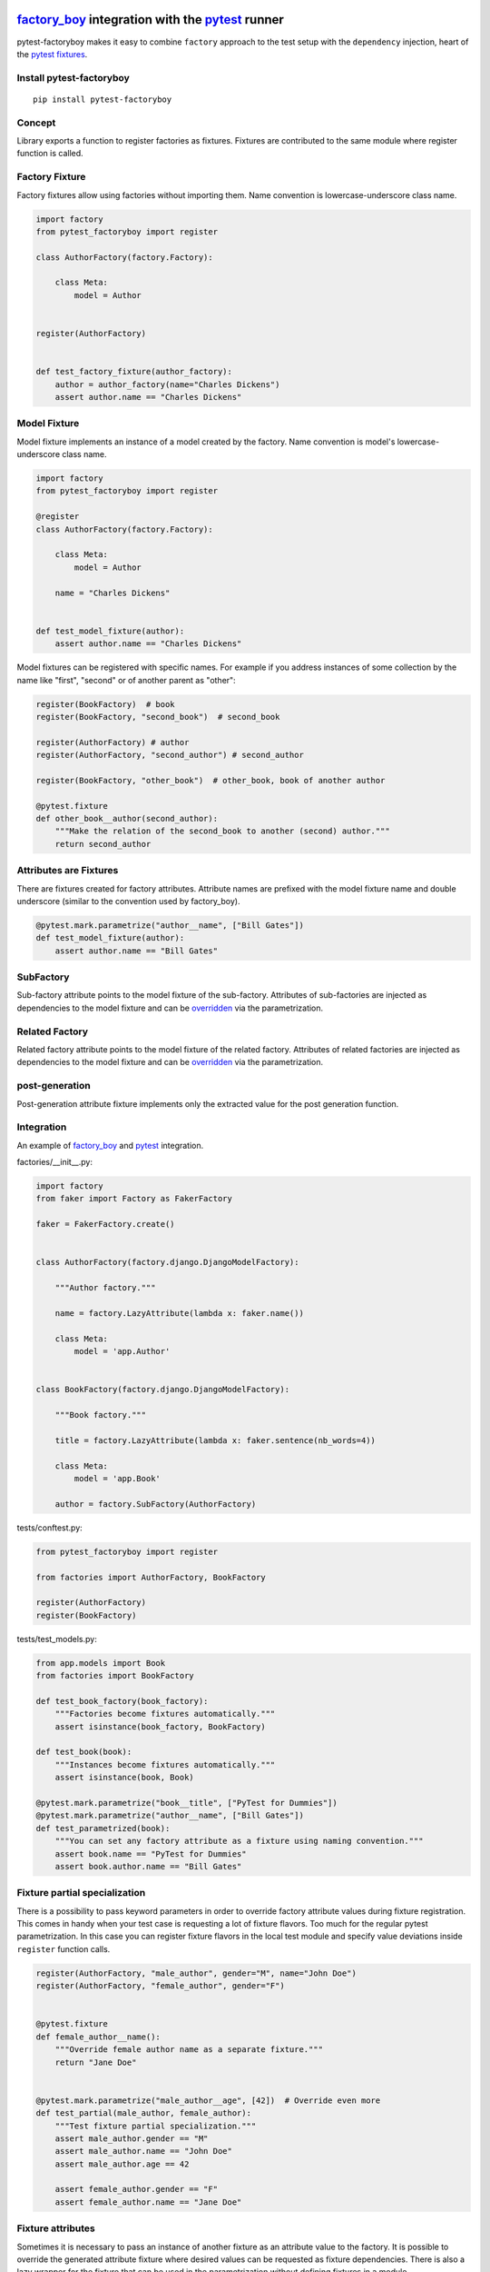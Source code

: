 factory_boy_ integration with the pytest_ runner
================================================

.. image:: https://img.shields.io/pypi/v/pytest-factoryboy.svg
   :target: https://pypi.python.org/pypi/pytest-factoryboy
.. image:: https://img.shields.io/pypi/pyversions/pytest-factoryboy.svg
  :target: https://pypi.python.org/pypi/pytest-factoryboy
.. image:: https://travis-ci.org/pytest-dev/pytest-factoryboy.svg?branch=master
    :target: https://travis-ci.org/pytest-dev/pytest-factoryboy
.. image:: https://readthedocs.org/projects/pytest-factoryboy/badge/?version=latest
    :target: https://readthedocs.org/projects/pytest-factoryboy/?badge=latest
    :alt: Documentation Status


pytest-factoryboy makes it easy to combine ``factory`` approach to the test setup with the ``dependency`` injection,
heart of the `pytest fixtures`_.

.. _factory_boy: https://factoryboy.readthedocs.io
.. _pytest: http://pytest.org
.. _pytest fixtures: https://pytest.org/latest/fixture.html
.. _overridden: http://pytest.org/latest/fixture.html#override-a-fixture-with-direct-test-parametrization


Install pytest-factoryboy
-------------------------

::

    pip install pytest-factoryboy


Concept
-------

Library exports a function to register factories as fixtures. Fixtures are contributed
to the same module where register function is called.

Factory Fixture
---------------

Factory fixtures allow using factories without importing them. Name convention is lowercase-underscore
class name.

.. code-block:: python

    import factory
    from pytest_factoryboy import register

    class AuthorFactory(factory.Factory):

        class Meta:
            model = Author


    register(AuthorFactory)


    def test_factory_fixture(author_factory):
        author = author_factory(name="Charles Dickens")
        assert author.name == "Charles Dickens"


Model Fixture
-------------

Model fixture implements an instance of a model created by the factory. Name convention is model's lowercase-underscore
class name.


.. code-block:: python

    import factory
    from pytest_factoryboy import register

    @register
    class AuthorFactory(factory.Factory):

        class Meta:
            model = Author

        name = "Charles Dickens"


    def test_model_fixture(author):
        assert author.name == "Charles Dickens"


Model fixtures can be registered with specific names. For example if you address instances of some collection
by the name like "first", "second" or of another parent as "other":


.. code-block:: python

    register(BookFactory)  # book
    register(BookFactory, "second_book")  # second_book

    register(AuthorFactory) # author
    register(AuthorFactory, "second_author") # second_author

    register(BookFactory, "other_book")  # other_book, book of another author

    @pytest.fixture
    def other_book__author(second_author):
        """Make the relation of the second_book to another (second) author."""
        return second_author



Attributes are Fixtures
-----------------------

There are fixtures created for factory attributes. Attribute names are prefixed with the model fixture name and
double underscore (similar to the convention used by factory_boy).


.. code-block:: python

    @pytest.mark.parametrize("author__name", ["Bill Gates"])
    def test_model_fixture(author):
        assert author.name == "Bill Gates"

SubFactory
----------

Sub-factory attribute points to the model fixture of the sub-factory.
Attributes of sub-factories are injected as dependencies to the model fixture and can be overridden_ via
the parametrization.

Related Factory
---------------

Related factory attribute points to the model fixture of the related factory.
Attributes of related factories are injected as dependencies to the model fixture and can be overridden_ via
the parametrization.


post-generation
---------------

Post-generation attribute fixture implements only the extracted value for the post generation function.


Integration
-----------

An example of factory_boy_ and pytest_ integration.

factories/__init__.py:

.. code-block:: python

    import factory
    from faker import Factory as FakerFactory

    faker = FakerFactory.create()


    class AuthorFactory(factory.django.DjangoModelFactory):

        """Author factory."""

        name = factory.LazyAttribute(lambda x: faker.name())

        class Meta:
            model = 'app.Author'


    class BookFactory(factory.django.DjangoModelFactory):

        """Book factory."""

        title = factory.LazyAttribute(lambda x: faker.sentence(nb_words=4))

        class Meta:
            model = 'app.Book'

        author = factory.SubFactory(AuthorFactory)

tests/conftest.py:

.. code-block:: python

    from pytest_factoryboy import register

    from factories import AuthorFactory, BookFactory

    register(AuthorFactory)
    register(BookFactory)

tests/test_models.py:

.. code-block:: python

    from app.models import Book
    from factories import BookFactory

    def test_book_factory(book_factory):
        """Factories become fixtures automatically."""
        assert isinstance(book_factory, BookFactory)

    def test_book(book):
        """Instances become fixtures automatically."""
        assert isinstance(book, Book)

    @pytest.mark.parametrize("book__title", ["PyTest for Dummies"])
    @pytest.mark.parametrize("author__name", ["Bill Gates"])
    def test_parametrized(book):
        """You can set any factory attribute as a fixture using naming convention."""
        assert book.name == "PyTest for Dummies"
        assert book.author.name == "Bill Gates"


Fixture partial specialization
------------------------------

There is a possibility to pass keyword parameters in order to override factory attribute values during fixture
registration. This comes in handy when your test case is requesting a lot of fixture flavors. Too much for the
regular pytest parametrization.
In this case you can register fixture flavors in the local test module and specify value deviations inside ``register``
function calls.


.. code-block:: python

    register(AuthorFactory, "male_author", gender="M", name="John Doe")
    register(AuthorFactory, "female_author", gender="F")


    @pytest.fixture
    def female_author__name():
        """Override female author name as a separate fixture."""
        return "Jane Doe"


    @pytest.mark.parametrize("male_author__age", [42])  # Override even more
    def test_partial(male_author, female_author):
        """Test fixture partial specialization."""
        assert male_author.gender == "M"
        assert male_author.name == "John Doe"
        assert male_author.age == 42

        assert female_author.gender == "F"
        assert female_author.name == "Jane Doe"


Fixture attributes
------------------

Sometimes it is necessary to pass an instance of another fixture as an attribute value to the factory.
It is possible to override the generated attribute fixture where desired values can be requested as
fixture dependencies. There is also a lazy wrapper for the fixture that can be used in the parametrization
without defining fixtures in a module.


LazyFixture constructor accepts either existing fixture name or callable with dependencies:

.. code-block:: python

    import pytest
    from pytest_factoryboy import register, LazyFixture


    @pytest.mark.parametrize("book__author", [LazyFixture("another_author")])
    def test_lazy_fixture_name(book, another_author):
        """Test that book author is replaced with another author by fixture name."""
        assert book.author == another_author


    @pytest.mark.parametrize("book__author", [LazyFixture(lambda another_author: another_author)])
    def test_lazy_fixture_callable(book, another_author):
        """Test that book author is replaced with another author by callable."""
        assert book.author == another_author


    # Can also be used in the partial specialization during the registration.
    register(BookFactory, "another_book", author=LazyFixture("another_author"))


Post-generation dependencies
============================

Unlike factory_boy which binds related objects using an internal container to store results of lazy evaluations,
pytest-factoryboy relies on the PyTest request.

Circular dependencies between objects can be resolved using post-generation hooks/related factories in combination with
passing the SelfAttribute, but in the case of PyTest request fixture functions have to return values in order to be cached
in the request and to become available to other fixtures.

That's why evaluation of the post-generation declaration in pytest-factoryboy is deferred until calling
the test funciton.
This solves circular dependecy resolution for situations like:

::

    o->[ A ]-->[ B ]<--[ C ]-o
    |                        |
    o----(C depends on A)----o


On the other hand deferring the evaluation of post-generation declarations evaluation makes their result unavailable during the generation
of objects that are not in the circular dependecy, but they rely on the post-generation action.

pytest-factoryboy is trying to detect cycles and resolve post-generation dependencies automatically.


.. code-block:: python

    from pytest_factoryboy import register


    class Foo(object):

        def __init__(self, value):
            self.value = value


    class Bar(object):

        def __init__(self, foo):
            self.foo = foo


    @register
    class FooFactory(factory.Factory):

        """Foo factory."""

        class Meta:
            model = Foo

        value = 0

        @factory.post_generation
        def set1(foo, create, value, **kwargs):
            foo.value = 1


    class BarFactory(factory.Factory):

        """Bar factory."""

        foo = factory.SubFactory(FooFactory)

        @classmethod
        def _create(cls, model_class, foo):
            assert foo.value == 1  # Assert that set1 is evaluated before object generation
            return super(BarFactory, cls)._create(model_class, foo=foo)

        class Meta:
            model = Bar


    register(
        BarFactory,
        'bar',
    )
    """Forces 'set1' to be evaluated first."""


    def test_depends_on_set1(bar):
        """Test that post-generation hooks are done and the value is 2."""
        assert depends_on_1.foo.value == 1


Hooks
-----

pytest-factoryboy exposes several `pytest hooks <http://pytest.org/latest/plugins.html#well-specified-hooks>`_
which might be helpful for e.g. controlling database transaction, for reporting etc:

* pytest_factoryboy_done(request) - Called after all factory based fixtures and their post-generation actions have been evaluated.


License
-------

This software is licensed under the `MIT license <http://en.wikipedia.org/wiki/MIT_License>`_.

© 2015 Oleg Pidsadnyi, Anatoly Bubenkov and others
